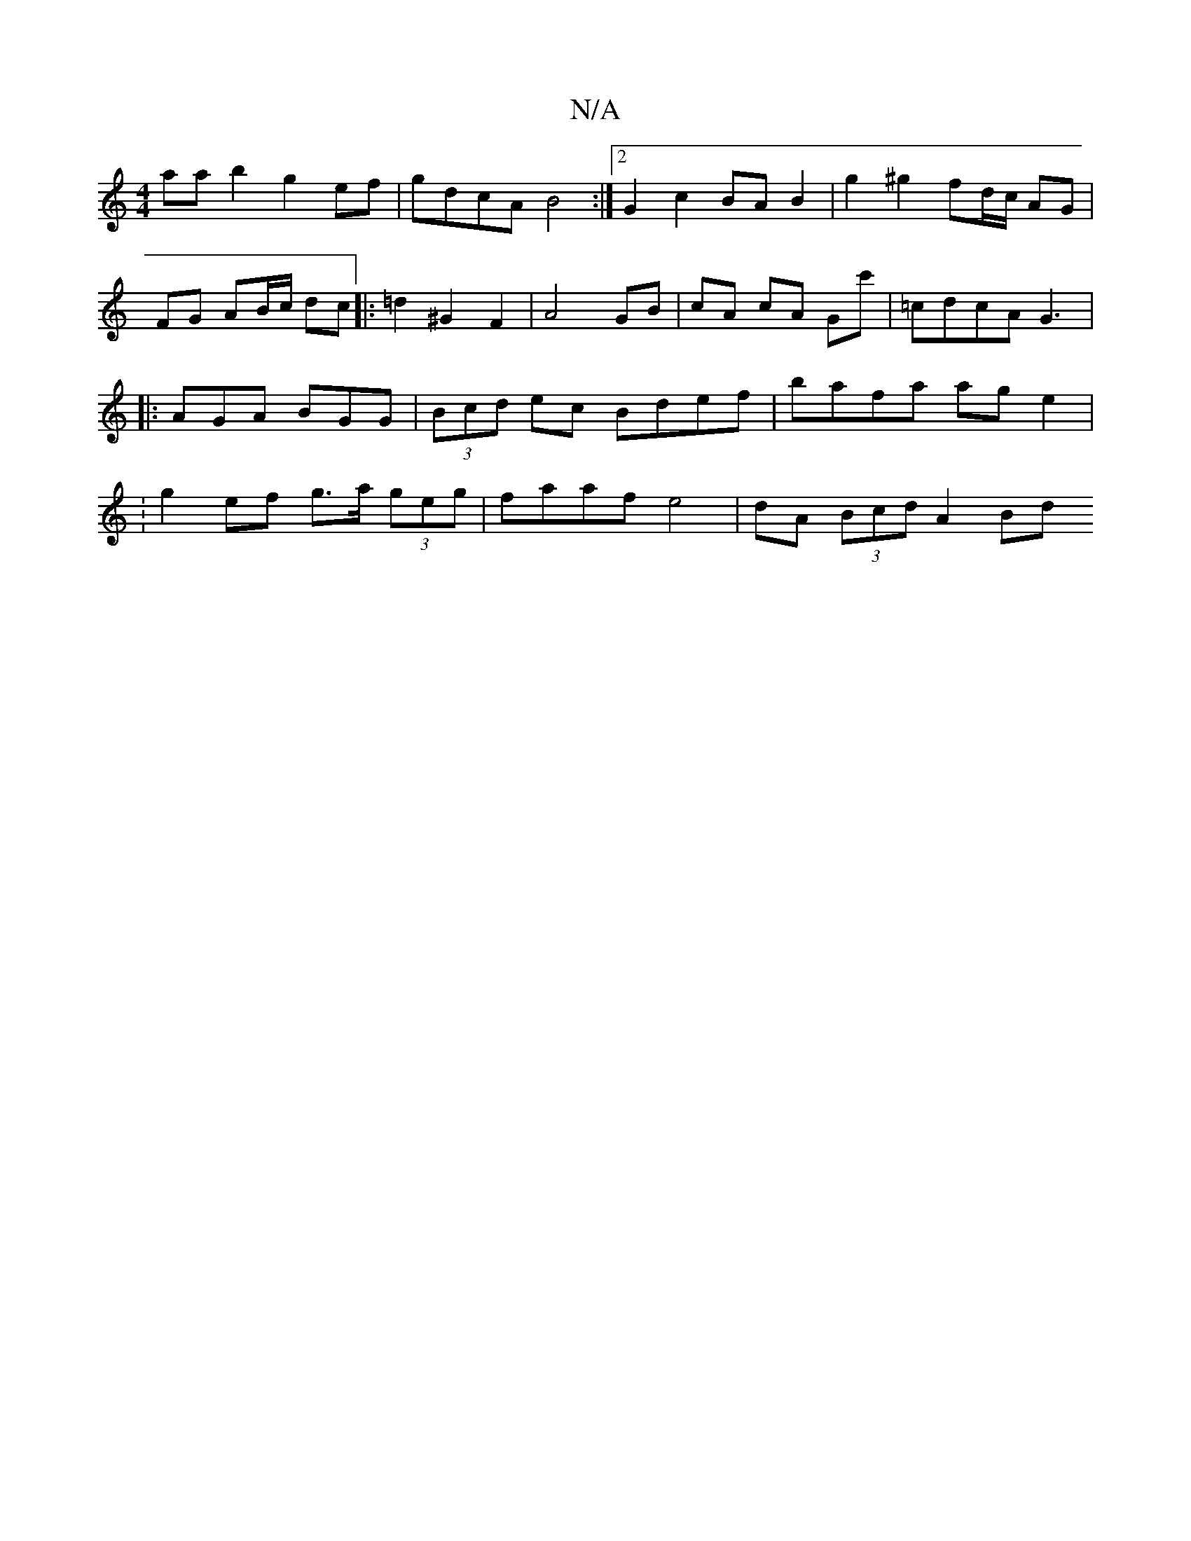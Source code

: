 X:1
T:N/A
M:4/4
R:N/A
K:Cmajor
aa b2 g2 ef | gdcA B4 :|2 G2 c2 BA B2 | g2 ^g2 fd/c/ AG | FG AB/c/ dc |: =d2 ^G2 F2 | A4 GB | cA cA Gc' | =cdcA G3|: AGA BGG | (3Bcd ec Bdef | bafa ag e2 | :g2 ef g>a (3geg | faaf e4 | dA (3Bcd A2 Bd 